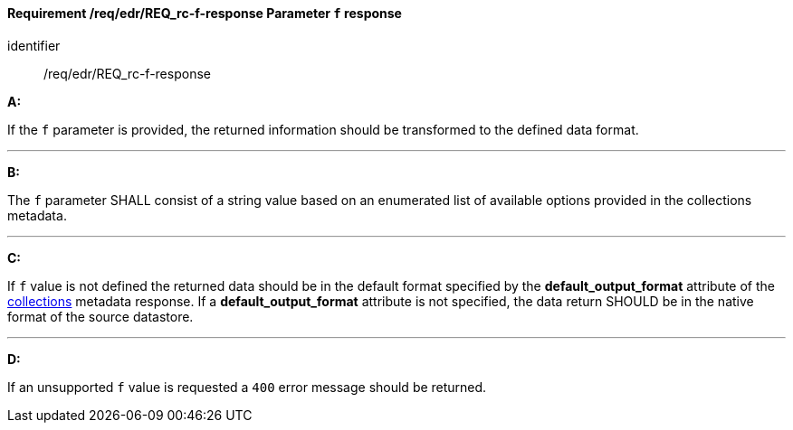 [[req_edr_f-response]]
==== *Requirement /req/edr/REQ_rc-f-response* Parameter `f` response

[requirement]
====
[%metadata]
identifier:: /req/edr/REQ_rc-f-response

*A:*

If the `f` parameter is provided, the returned information should be transformed to the defined data format.

---
*B:*

The `f` parameter SHALL consist of a string value based on an enumerated list of available options provided in the collections metadata.

---
*C:*

If `f` value is not defined the returned data should be in the default format specified by the *default_output_format* attribute of the <<collection_metadata_desc, collections>> metadata response.  If a *default_output_format* attribute is not specified, the data return SHOULD be in the native format of the source datastore. 

---
*D:*

If an unsupported `f` value is requested a `400` error message should be returned.

====
